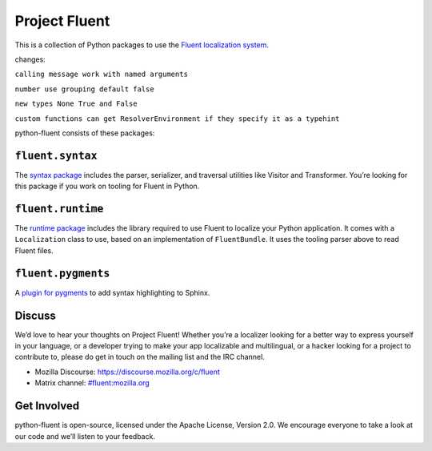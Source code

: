 Project Fluent
==============

This is a collection of Python packages to use the `Fluent localization
system <http://projectfluent.org/>`__.


changes:

``calling message work with named arguments``

``number use grouping default false``

``new types None True and False``

``custom functions can get ResolverEnvironment if they specify it as a typehint``


python-fluent consists of these packages:

``fluent.syntax``
-----------------

The `syntax package <fluent.syntax>`_ includes the parser, serializer, and traversal
utilities like Visitor and Transformer. You’re looking for this package
if you work on tooling for Fluent in Python.

``fluent.runtime``
------------------

The `runtime package <fluent.runtime>`__ includes the library required to use Fluent to localize
your Python application. It comes with a ``Localization`` class to use,
based on an implementation of ``FluentBundle``. It uses the tooling parser above
to read Fluent files.

``fluent.pygments``
-------------------

A `plugin for pygments <fluent.pygments>`_ to add syntax highlighting to Sphinx.

Discuss
-------

We’d love to hear your thoughts on Project Fluent! Whether you’re a
localizer looking for a better way to express yourself in your language,
or a developer trying to make your app localizable and multilingual, or
a hacker looking for a project to contribute to, please do get in touch
on the mailing list and the IRC channel.

-  Mozilla Discourse: https://discourse.mozilla.org/c/fluent
-  Matrix channel:
   `#fluent:mozilla.org <https://chat.mozilla.org/#/room/#fluent:mozilla.org>`__

Get Involved
------------

python-fluent is open-source, licensed under the Apache License, Version
2.0. We encourage everyone to take a look at our code and we’ll listen
to your feedback.

